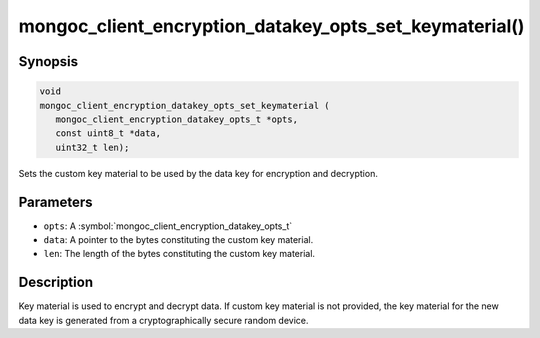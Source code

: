 .. _mongoc_client_encryption_datakey_opts_set_keymaterial

mongoc_client_encryption_datakey_opts_set_keymaterial()
=======================================================

Synopsis
--------

.. code-block:: c

   void
   mongoc_client_encryption_datakey_opts_set_keymaterial (
      mongoc_client_encryption_datakey_opts_t *opts,
      const uint8_t *data,
      uint32_t len);

Sets the custom key material to be used by the data key for encryption and decryption.

Parameters
----------

* ``opts``: A :symbol:`mongoc_client_encryption_datakey_opts_t`
* ``data``: A pointer to the bytes constituting the custom key material.
* ``len``: The length of the bytes constituting the custom key material.

Description
-----------

Key material is used to encrypt and decrypt data. If custom key material is not provided, the key material for the new data key is generated from a cryptographically secure random device.
